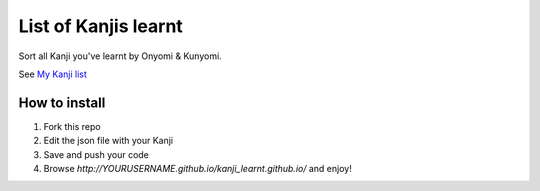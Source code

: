 =====================
List of Kanjis learnt
=====================

Sort all Kanji you've learnt by Onyomi & Kunyomi.

See `My Kanji list <http://fandekasp.github.io/kanji_learnt.github.io/>`_


How to install
==============

1. Fork this repo

2. Edit the json file with your Kanji

3. Save and push your code

4. Browse `http://YOURUSERNAME.github.io/kanji_learnt.github.io/` and enjoy!
